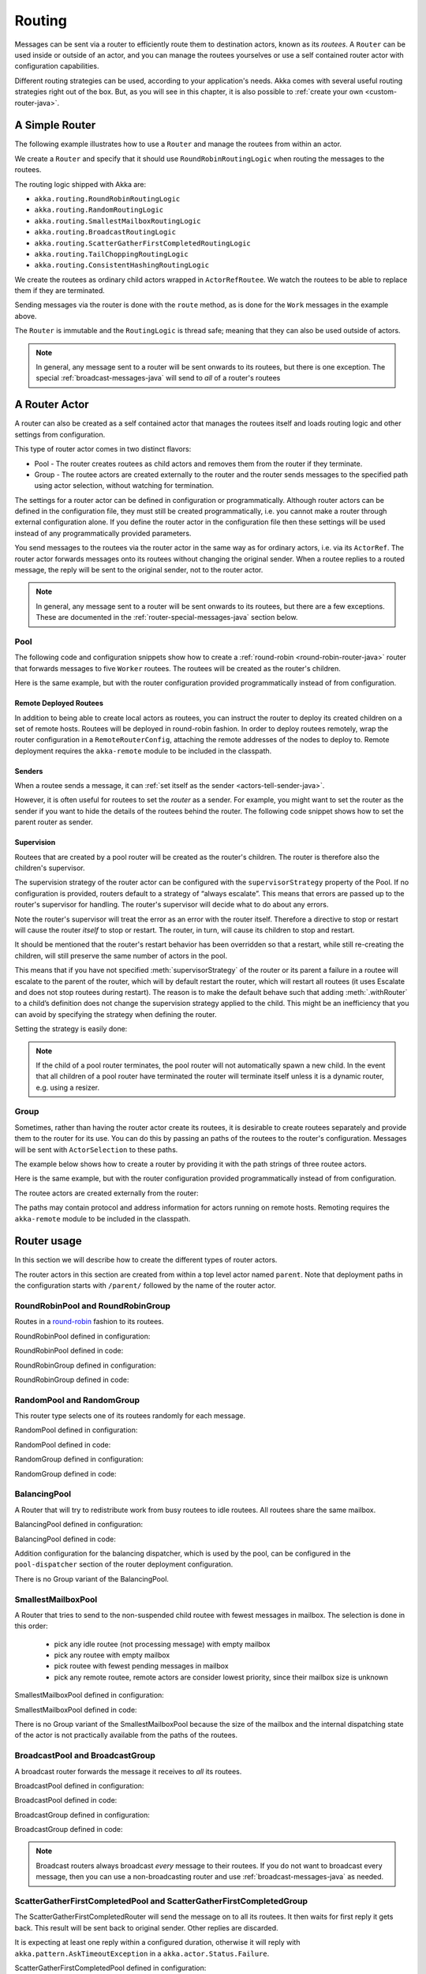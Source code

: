 
.. _routing-java:

Routing
=======

Messages can be sent via a router to efficiently route them to destination actors, known as
its *routees*. A ``Router`` can be used inside or outside of an actor, and you can manage the
routees yourselves or use a self contained router actor with configuration capabilities.

Different routing strategies can be used, according to your application's needs. Akka comes with
several useful routing strategies right out of the box. But, as you will see in this chapter, it is
also possible to :ref:`create your own <custom-router-java>`.

.. _simple-router-java:

A Simple Router
^^^^^^^^^^^^^^^

The following example illustrates how to use a ``Router`` and manage the routees from within an actor.

.. includecode:: code/docs/jrouting/RouterDocTest.java#router-in-actor

We create a ``Router`` and specify that it should use ``RoundRobinRoutingLogic`` when routing the
messages to the routees.

The routing logic shipped with Akka are:

* ``akka.routing.RoundRobinRoutingLogic``
* ``akka.routing.RandomRoutingLogic``
* ``akka.routing.SmallestMailboxRoutingLogic``
* ``akka.routing.BroadcastRoutingLogic``
* ``akka.routing.ScatterGatherFirstCompletedRoutingLogic``
* ``akka.routing.TailChoppingRoutingLogic``
* ``akka.routing.ConsistentHashingRoutingLogic``

We create the routees as ordinary child actors wrapped in ``ActorRefRoutee``. We watch
the routees to be able to replace them if they are terminated.

Sending messages via the router is done with the ``route`` method, as is done for the ``Work`` messages
in the example above.

The ``Router`` is immutable and the ``RoutingLogic`` is thread safe; meaning that they can also be used
outside of actors.  

.. note::

    In general, any message sent to a router will be sent onwards to its routees, but there is one exception.
    The special :ref:`broadcast-messages-java` will send to *all* of a router's routees 

A Router Actor
^^^^^^^^^^^^^^

A router can also be created as a self contained actor that manages the routees itself and
loads routing logic and other settings from configuration.

This type of router actor comes in two distinct flavors:

* Pool - The router creates routees as child actors and removes them from the router if they
  terminate.
  
* Group - The routee actors are created externally to the router and the router sends
  messages to the specified path using actor selection, without watching for termination.  

The settings for a router actor can be defined in configuration or programmatically. 
Although router actors can be defined in the configuration file, they must still be created
programmatically, i.e. you cannot make a router through external configuration alone.
If you define the router actor in the configuration file then these settings will be used
instead of any programmatically provided parameters.

You send messages to the routees via the router actor in the same way as for ordinary actors,
i.e. via its ``ActorRef``. The router actor forwards messages onto its routees without changing 
the original sender. When a routee replies to a routed message, the reply will be sent to the 
original sender, not to the router actor.

.. note::

    In general, any message sent to a router will be sent onwards to its routees, but there are a
    few exceptions. These are documented in the :ref:`router-special-messages-java` section below.

Pool
----

The following code and configuration snippets show how to create a :ref:`round-robin
<round-robin-router-java>` router that forwards messages to five ``Worker`` routees. The
routees will be created as the router's children.

.. includecode:: ../scala/code/docs/routing/RouterDocSpec.scala#config-round-robin-pool

.. includecode:: code/docs/jrouting/RouterDocTest.java#round-robin-pool-1

Here is the same example, but with the router configuration provided programmatically instead of
from configuration.

.. includecode:: code/docs/jrouting/RouterDocTest.java#round-robin-pool-2

Remote Deployed Routees
***********************

In addition to being able to create local actors as routees, you can instruct the router to
deploy its created children on a set of remote hosts. Routees will be deployed in round-robin
fashion. In order to deploy routees remotely, wrap the router configuration in a
``RemoteRouterConfig``, attaching the remote addresses of the nodes to deploy to. Remote
deployment requires the ``akka-remote`` module to be included in the classpath.

.. includecode:: code/docs/jrouting/RouterDocTest.java#remoteRoutees

Senders
*******


When a routee sends a message, it can :ref:`set itself as the sender
<actors-tell-sender-java>`.

.. includecode:: code/docs/jrouting/RouterDocTest.java#reply-with-self

However, it is often useful for routees to set the *router* as a sender. For example, you might want
to set the router as the sender if you want to hide the details of the routees behind the router.
The following code snippet shows how to set the parent router as sender.

.. includecode:: code/docs/jrouting/RouterDocTest.java#reply-with-parent


Supervision
***********

Routees that are created by a pool router will be created as the router's children. The router is 
therefore also the children's supervisor.

The supervision strategy of the router actor can be configured with the
``supervisorStrategy`` property of the Pool. If no configuration is provided, routers default
to a strategy of “always escalate”. This means that errors are passed up to the router's supervisor
for handling. The router's supervisor will decide what to do about any errors.

Note the router's supervisor will treat the error as an error with the router itself. Therefore a
directive to stop or restart will cause the router *itself* to stop or restart. The router, in
turn, will cause its children to stop and restart.

It should be mentioned that the router's restart behavior has been overridden so that a restart,
while still re-creating the children, will still preserve the same number of actors in the pool.

This means that if you have not specified :meth:`supervisorStrategy` of the router or its parent a
failure in a routee will escalate to the parent of the router, which will by default restart the router,
which will restart all routees (it uses Escalate and does not stop routees during restart). The reason 
is to make the default behave such that adding :meth:`.withRouter` to a child’s definition does not 
change the supervision strategy applied to the child. This might be an inefficiency that you can avoid 
by specifying the strategy when defining the router.

Setting the strategy is easily done:

.. includecode:: code/docs/jrouting/RouterDocTest.java#supervision

.. _note-router-terminated-children-java:

.. note::

  If the child of a pool router terminates, the pool router will not automatically spawn
  a new child. In the event that all children of a pool router have terminated the
  router will terminate itself unless it is a dynamic router, e.g. using
  a resizer.

Group
-----

Sometimes, rather than having the router actor create its routees, it is desirable to create routees
separately and provide them to the router for its use. You can do this by passing an
paths of the routees to the router's configuration. Messages will be sent with ``ActorSelection`` 
to these paths.  

The example below shows how to create a router by providing it with the path strings of three
routee actors. 

.. includecode:: ../scala/code/docs/routing/RouterDocSpec.scala#config-round-robin-group

.. includecode:: code/docs/jrouting/RouterDocTest.java#round-robin-group-1

Here is the same example, but with the router configuration provided programmatically instead of
from configuration.

.. includecode:: code/docs/jrouting/RouterDocTest.java#round-robin-group-2

The routee actors are created externally from the router:

.. includecode:: code/docs/jrouting/RouterDocTest.java#create-workers

.. includecode:: code/docs/jrouting/RouterDocTest.java#create-worker-actors

The paths may contain protocol and address information for actors running on remote hosts.
Remoting requires the ``akka-remote`` module to be included in the classpath.

.. includecode:: ../scala/code/docs/routing/RouterDocSpec.scala#config-remote-round-robin-group

Router usage
^^^^^^^^^^^^

In this section we will describe how to create the different types of router actors.

The router actors in this section are created from within a top level actor named ``parent``. 
Note that deployment paths in the configuration starts with ``/parent/`` followed by the name
of the router actor. 

.. includecode:: code/docs/jrouting/RouterDocTest.java#create-parent

.. _round-robin-router-java:

RoundRobinPool and RoundRobinGroup
----------------------------------

Routes in a `round-robin <http://en.wikipedia.org/wiki/Round-robin>`_ fashion to its routees.

RoundRobinPool defined in configuration:

.. includecode:: ../scala/code/docs/routing/RouterDocSpec.scala#config-round-robin-pool

.. includecode:: code/docs/jrouting/RouterDocTest.java#round-robin-pool-1

RoundRobinPool defined in code:

.. includecode:: code/docs/jrouting/RouterDocTest.java#round-robin-pool-2

RoundRobinGroup defined in configuration:

.. includecode:: ../scala/code/docs/routing/RouterDocSpec.scala#config-round-robin-group

.. includecode:: code/docs/jrouting/RouterDocTest.java#round-robin-group-1

RoundRobinGroup defined in code:

.. includecode:: code/docs/jrouting/RouterDocTest.java
   :include: paths,round-robin-group-2

RandomPool and RandomGroup
--------------------------

This router type selects one of its routees randomly for each message.

RandomPool defined in configuration:

.. includecode:: ../scala/code/docs/routing/RouterDocSpec.scala#config-random-pool

.. includecode:: code/docs/jrouting/RouterDocTest.java#random-pool-1

RandomPool defined in code:

.. includecode:: code/docs/jrouting/RouterDocTest.java#random-pool-2

RandomGroup defined in configuration:

.. includecode:: ../scala/code/docs/routing/RouterDocSpec.scala#config-random-group

.. includecode:: code/docs/jrouting/RouterDocTest.java#random-group-1

RandomGroup defined in code:

.. includecode:: code/docs/jrouting/RouterDocTest.java
   :include: paths,random-group-2

.. _balancing-pool-java:

BalancingPool
-------------

A Router that will try to redistribute work from busy routees to idle routees.
All routees share the same mailbox.

BalancingPool defined in configuration:

.. includecode:: ../scala/code/docs/routing/RouterDocSpec.scala#config-balancing-pool

.. includecode:: code/docs/jrouting/RouterDocTest.java#balancing-pool-1

BalancingPool defined in code:

.. includecode:: code/docs/jrouting/RouterDocTest.java#balancing-pool-2

Addition configuration for the balancing dispatcher, which is used by the pool,
can be configured in the ``pool-dispatcher`` section of the router deployment
configuration.

.. includecode:: ../scala/code/docs/routing/RouterDocSpec.scala#config-balancing-pool2

There is no Group variant of the BalancingPool.

SmallestMailboxPool
-------------------

A Router that tries to send to the non-suspended child routee with fewest messages in mailbox.
The selection is done in this order:

 * pick any idle routee (not processing message) with empty mailbox
 * pick any routee with empty mailbox
 * pick routee with fewest pending messages in mailbox
 * pick any remote routee, remote actors are consider lowest priority,
   since their mailbox size is unknown

SmallestMailboxPool defined in configuration:

.. includecode:: ../scala/code/docs/routing/RouterDocSpec.scala#config-smallest-mailbox-pool

.. includecode:: code/docs/jrouting/RouterDocTest.java#smallest-mailbox-pool-1

SmallestMailboxPool defined in code:

.. includecode:: code/docs/jrouting/RouterDocTest.java#smallest-mailbox-pool-2

There is no Group variant of the SmallestMailboxPool because the size of the mailbox
and the internal dispatching state of the actor is not practically available from the paths
of the routees.

BroadcastPool and BroadcastGroup 
--------------------------------

A broadcast router forwards the message it receives to *all* its routees.

BroadcastPool defined in configuration:

.. includecode:: ../scala/code/docs/routing/RouterDocSpec.scala#config-broadcast-pool

.. includecode:: code/docs/jrouting/RouterDocTest.java#broadcast-pool-1

BroadcastPool defined in code:

.. includecode:: code/docs/jrouting/RouterDocTest.java#broadcast-pool-2

BroadcastGroup defined in configuration:

.. includecode:: ../scala/code/docs/routing/RouterDocSpec.scala#config-broadcast-group

.. includecode:: code/docs/jrouting/RouterDocTest.java#broadcast-group-1

BroadcastGroup defined in code:

.. includecode:: code/docs/jrouting/RouterDocTest.java
   :include: paths,broadcast-group-2

.. note::

  Broadcast routers always broadcast *every* message to their routees. If you do not want to
  broadcast every message, then you can use a non-broadcasting router and use
  :ref:`broadcast-messages-java` as needed.


ScatterGatherFirstCompletedPool and ScatterGatherFirstCompletedGroup
--------------------------------------------------------------------

The ScatterGatherFirstCompletedRouter will send the message on to all its routees.
It then waits for first reply it gets back. This result will be sent back to original sender.
Other replies are discarded.

It is expecting at least one reply within a configured duration, otherwise it will reply with
``akka.pattern.AskTimeoutException`` in a ``akka.actor.Status.Failure``.

ScatterGatherFirstCompletedPool defined in configuration:

.. includecode:: ../scala/code/docs/routing/RouterDocSpec.scala#config-scatter-gather-pool

.. includecode:: code/docs/jrouting/RouterDocTest.java#scatter-gather-pool-1

ScatterGatherFirstCompletedPool defined in code:

.. includecode:: code/docs/jrouting/RouterDocTest.java#scatter-gather-pool-2

ScatterGatherFirstCompletedGroup defined in configuration:

.. includecode:: ../scala/code/docs/routing/RouterDocSpec.scala#config-scatter-gather-group

.. includecode:: code/docs/jrouting/RouterDocTest.java#scatter-gather-group-1

ScatterGatherFirstCompletedGroup defined in code:

.. includecode:: code/docs/jrouting/RouterDocTest.java
   :include: paths,scatter-gather-group-2

TailChoppingPool and TailChoppingGroup
--------------------------------------

The TailChoppingRouter will first send the message to one, randomly picked, routee
and then after a small delay to to a second routee (picked randomly from the remaining routees) and so on.
It waits for first reply it gets back and forwards it back to original sender. Other replies are discarded.

The goal of this router is to decrease latency by performing redundant queries to multiple routees, assuming that
one of the other actors may still be faster to respond than the initial one.

This optimisation was described nicely in a blog post by Peter Bailis:
`Doing redundant work to speed up distributed queries <http://www.bailis.org/blog/doing-redundant-work-to-speed-up-distributed-queries/>`_.

TailChoppingPool defined in configuration:

.. includecode:: ../scala/code/docs/routing/RouterDocSpec.scala#config-tail-chopping-pool

.. includecode:: code/docs/jrouting/RouterDocTest.java#tail-chopping-pool-1

TailChoppingPool defined in code:

.. includecode:: code/docs/jrouting/RouterDocTest.java#tail-chopping-pool-2

TailChoppingGroup defined in configuration:

.. includecode:: ../scala/code/docs/routing/RouterDocSpec.scala#config-tail-chopping-group

.. includecode:: code/docs/jrouting/RouterDocTest.java#tail-chopping-group-1

TailChoppingGroup defined in code:

.. includecode:: code/docs/jrouting/RouterDocTest.java
   :include: paths,tail-chopping-group-2

ConsistentHashingPool and ConsistentHashingGroup
------------------------------------------------

The ConsistentHashingPool uses `consistent hashing <http://en.wikipedia.org/wiki/Consistent_hashing>`_
to select a routee based on the sent message. This 
`article <http://weblogs.java.net/blog/tomwhite/archive/2007/11/consistent_hash.html>`_ gives good 
insight into how consistent hashing is implemented.

There is 3 ways to define what data to use for the consistent hash key.

* You can define ``withHashMapper`` of the router to map incoming
  messages to their consistent hash key. This makes the decision
  transparent for the sender.

* The messages may implement ``akka.routing.ConsistentHashingRouter.ConsistentHashable``.
  The key is part of the message and it's convenient to define it together
  with the message definition.
 
* The messages can be be wrapped in a ``akka.routing.ConsistentHashingRouter.ConsistentHashableEnvelope``
  to define what data to use for the consistent hash key. The sender knows
  the key to use.
 
These ways to define the consistent hash key can be use together and at
the same time for one router. The ``withHashMapper`` is tried first.


Code example:

.. includecode:: code/docs/jrouting/ConsistentHashingRouterDocTest.java#cache-actor

.. includecode:: code/docs/jrouting/ConsistentHashingRouterDocTest.java#consistent-hashing-router

In the above example you see that the ``Get`` message implements ``ConsistentHashable`` itself,
while the ``Entry`` message is wrapped in a ``ConsistentHashableEnvelope``. The ``Evict``
message is handled by the ``hashMapping`` partial function.

ConsistentHashingPool defined in configuration:

.. includecode:: ../scala/code/docs/routing/RouterDocSpec.scala#config-consistent-hashing-pool

.. includecode:: code/docs/jrouting/RouterDocTest.java#consistent-hashing-pool-1

ConsistentHashingPool defined in code:

.. includecode:: code/docs/jrouting/RouterDocTest.java#consistent-hashing-pool-2

ConsistentHashingGroup defined in configuration:

.. includecode:: ../scala/code/docs/routing/RouterDocSpec.scala#config-consistent-hashing-group

.. includecode:: code/docs/jrouting/RouterDocTest.java#consistent-hashing-group-1

ConsistentHashingGroup defined in code:

.. includecode:: code/docs/jrouting/RouterDocTest.java
   :include: paths,consistent-hashing-group-2


``virtual-nodes-factor`` is the number of virtual nodes per routee that is used in the 
consistent hash node ring to make the distribution more uniform.

.. _router-special-messages-java:

Specially Handled Messages
^^^^^^^^^^^^^^^^^^^^^^^^^^

Most messages sent to router actors will be forwarded according to the routers' routing logic.
However there are a few types of messages that have special behavior.

Note that these special messages, except for the ``Broadcast`` message, are only handled by 
self contained router actors and not by the ``akka.routing.Router`` component described 
in :ref:`simple-router-java`.

.. _broadcast-messages-java:

Broadcast Messages
------------------

A ``Broadcast`` message can be used to send a message to *all* of a router's routees. When a router
receives a ``Broadcast`` message, it will broadcast that message's *payload* to all routees, no
matter how that router would normally route its messages.

The example below shows how you would use a ``Broadcast`` message to send a very important message
to every routee of a router.

.. includecode:: code/docs/jrouting/RouterDocTest.java#broadcastDavyJonesWarning

In this example the router receives the ``Broadcast`` message, extracts its payload
(``"Watch out for Davy Jones' locker"``), and then sends the payload on to all of the router's
routees. It is up to each each routee actor to handle the received payload message.

PoisonPill Messages
-------------------

A ``PoisonPill`` message has special handling for all actors, including for routers. When any actor
receives a ``PoisonPill`` message, that actor will be stopped. See the :ref:`poison-pill-java`
documentation for details.

.. includecode:: code/docs/jrouting/RouterDocTest.java#poisonPill

For a router, which normally passes on messages to routees, it is important to realise that
``PoisonPill`` messages are processed by the router only. ``PoisonPill`` messages sent to a router
will *not* be sent on to routees.

However, a ``PoisonPill`` message sent to a router may still affect its routees, because it will
stop the router and when the router stops it also stops its children. Stopping children is normal
actor behavior. The router will stop routees that it has created as children. Each child will
process its current message and then stop. This may lead to some messages being unprocessed.
See the documentation on :ref:`stopping-actors-java` for more information.

If you wish to stop a router and its routees, but you would like the routees to first process all
the messages currently in their mailboxes, then you should not send a ``PoisonPill`` message to the
router. Instead you should wrap a ``PoisonPill`` message inside a ``Broadcast`` message so that each
routee will receive the ``PoisonPill`` message. Note that this will stop all routees, even if the
routees aren't children of the router, i.e. even routees programmatically provided to the router.

.. includecode:: code/docs/jrouting/RouterDocTest.java#broadcastPoisonPill

With the code shown above, each routee will receive a ``PoisonPill`` message. Each routee will
continue to process its messages as normal, eventually processing the ``PoisonPill``. This will
cause the routee to stop. After all routees have stopped the router will itself be :ref:`stopped
automatically <note-router-terminated-children-java>` unless it is a dynamic router, e.g. using
a resizer.

.. note::

  Brendan W McAdams' excellent blog post `Distributing Akka Workloads - And Shutting Down Afterwards
  <http://blog.evilmonkeylabs.com/2013/01/17/Distributing_Akka_Workloads_And_Shutting_Down_After/>`_
  discusses in more detail how ``PoisonPill`` messages can be used to shut down routers and routees.

Kill Messages
-------------

``Kill`` messages are another type of message that has special handling. See
:ref:`killing-actors-java` for general information about how actors handle ``Kill`` messages.

When a ``Kill`` message is sent to a router the router processes the message internally, and does
*not* send it on to its routees. The router will throw an ``ActorKilledException`` and fail. It
will then be either resumed, restarted or terminated, depending how it is supervised.

Routees that are children of the router will also be suspended, and will be affected by the
supervision directive that is applied to the router. Routees that are not the routers children, i.e.
those that were created externally to the router, will not be affected.

.. includecode:: code/docs/jrouting/RouterDocTest.java#kill

As with the ``PoisonPill`` message, there is a distinction between killing a router, which
indirectly kills its children (who happen to be routees), and killing routees directly (some of whom
may not be children.) To kill routees directly the router should be sent a ``Kill`` message wrapped
in a ``Broadcast`` message.

.. includecode:: code/docs/jrouting/RouterDocTest.java#broadcastKill

Management Messages
-------------------

* Sending ``akka.routing.GetRoutees`` to a router actor will make it send back its currently used routees
  in a ``akka.routing.Routees`` message.
* Sending ``akka.routing.AddRoutee`` to a router actor will add that routee to its collection of routees.
* Sending ``akka.routing.RemoveRoutee`` to a router actor will remove that routee to its collection of routees.
* Sending ``akka.routing.AdjustPoolSize`` to a pool router actor will add or remove that number of routees to
  its collection of routees.

These management messages may be handled after other messages, so if you send ``AddRoutee`` immediately followed
an ordinary message you are not guaranteed that the routees have been changed when the ordinary message
is routed. If you need to know when the change has been applied you can send ``AddRoutee`` followed by ``GetRoutees``
and when you receive the ``Routees`` reply you know that the preceding change has been applied.

.. _resizable-routers-java:

Dynamically Resizable Pool
^^^^^^^^^^^^^^^^^^^^^^^^^^

All pools can be used with a fixed number of routees or with a resize strategy to adjust the number
of routees dynamically.

Pool with resizer defined in configuration:

.. includecode:: ../scala/code/docs/routing/RouterDocSpec.scala#config-resize-pool

.. includecode:: code/docs/jrouting/RouterDocTest.java#resize-pool-1

Several more configuration options are available and described in ``akka.actor.deployment.default.resizer``
section of the reference :ref:`configuration`.

Pool with resizer defined in code:

.. includecode:: code/docs/jrouting/RouterDocTest.java#resize-pool-2

*It is also worth pointing out that if you define the ``router`` in the configuration file then this value
will be used instead of any programmatically sent parameters.*

.. note::

  Resizing is triggered by sending messages to the actor pool, but it is not
  completed synchronously; instead a message is sent to the “head”
  ``RouterActor`` to perform the size change. Thus you cannot rely on resizing
  to instantaneously create new workers when all others are busy, because the
  message just sent will be queued to the mailbox of a busy actor. To remedy
  this, configure the pool to use a balancing dispatcher, see `Configuring
  Dispatchers`_ for more information.

.. _router-design-java:

How Routing is Designed within Akka
^^^^^^^^^^^^^^^^^^^^^^^^^^^^^^^^^^^

On the surface routers look like normal actors, but they are actually implemented differently.
Routers are designed to be extremely efficient at receiving messages and passing them quickly on to
routees.

A normal actor can be used for routing messages, but an actor's single-threaded processing can
become a bottleneck. Routers can achieve much higher throughput with an optimization to the usual
message-processing pipeline that allows concurrent routing. This is achieved by embedding routers'
routing logic directly in their ``ActorRef`` rather than in the router actor. Messages sent to
a router's ``ActorRef`` can be immediately routed to the routee, bypassing the single-threaded
router actor entirely.

The cost to this is, of course, that the internals of routing code are more complicated than if
routers were implemented with normal actors. Fortunately all of this complexity is invisible to
consumers of the routing API. However, it is something to be aware of when implementing your own
routers.

.. _custom-router-java:

Custom Router
^^^^^^^^^^^^^

You can create your own router should you not find any of the ones provided by Akka sufficient for your needs.
In order to roll your own router you have to fulfill certain criteria which are explained in this section.

Before creating your own router you should consider whether a normal actor with router-like
behavior might do the job just as well as a full-blown router. As explained
:ref:`above <router-design-java>`, the primary benefit of routers over normal actors is their
higher performance. But they are somewhat more complicated to write than normal actors. Therefore if
lower maximum throughput is acceptable in your application you may wish to stick with traditional
actors. This section, however, assumes that you wish to get maximum performance and so demonstrates
how you can create your own router.

The router created in this example is replicating each message to a few destinations.

Start with the routing logic:

.. includecode:: code/docs/jrouting/CustomRouterDocTest.java#routing-logic

``select`` will be called for each message and in this example pick a few destinations by round-robin,
by reusing the existing ``RoundRobinRoutingLogic`` and wrap the result in a ``SeveralRoutees``
instance.  ``SeveralRoutees`` will send the message to all of the supplied routes.

The implementation of the routing logic must be thread safe, since it might be used outside of actors.

A unit test of the routing logic: 

.. includecode:: code/docs/jrouting/CustomRouterDocTest.java#unit-test-logic

You could stop here and use the ``RedundancyRoutingLogic`` with a ``akka.routing.Router``
as described in :ref:`simple-router-java`.

Let us continue and make this into a self contained, configurable, router actor.

Create a class that extends ``PoolBase``, ``GroupBase`` or ``CustomRouterConfig``. That class is a factory
for the routing logic and holds the configuration for the router. Here we make it a ``Group``.

.. includecode:: code/docs/jrouting/RedundancyGroup.java#group

This can be used exactly as the router actors provided by Akka.

.. includecode:: code/docs/jrouting/CustomRouterDocTest.java#usage-1

Note that we added a constructor in ``RedundancyGroup`` that takes a ``Config`` parameter.
That makes it possible to define it in configuration.

.. includecode:: ../scala/code/docs/routing/CustomRouterDocSpec.scala#jconfig

Note the fully qualified class name in the ``router`` property. The router class must extend
``akka.routing.RouterConfig`` (``Pool``, ``Group`` or ``CustomRouterConfig``) and have 
constructor with one ``com.typesafe.config.Config`` parameter.
The deployment section of the configuration is passed to the constructor.

.. includecode:: code/docs/jrouting/CustomRouterDocTest.java#usage-2
 
Configuring Dispatchers
^^^^^^^^^^^^^^^^^^^^^^^

The dispatcher for created children of the pool will be taken from
``Props`` as described in :ref:`dispatchers-scala`.

To make it easy to define the dispatcher of the routees of the pool you can
define the dispatcher inline in the deployment section of the config.

.. includecode:: ../scala/code/docs/routing/RouterDocSpec.scala#config-pool-dispatcher

That is the only thing you need to do enable a dedicated dispatcher for a
pool.

.. note::

   If you use a group of actors and route to their paths, then they will still use the same dispatcher
   that was configured for them in their ``Props``, it is not possible to change an actors dispatcher
   after it has been created.

The “head” router cannot always run on the same dispatcher, because it
does not process the same type of messages, hence this special actor does
not use the dispatcher configured in ``Props``, but takes the
``routerDispatcher`` from the :class:`RouterConfig` instead, which defaults to
the actor system’s default dispatcher. All standard routers allow setting this
property in their constructor or factory method, custom routers have to
implement the method in a suitable way.

.. includecode:: code/docs/jrouting/RouterDocTest.java#dispatchers

.. note::

   It is not allowed to configure the ``routerDispatcher`` to be a
   :class:`akka.dispatch.BalancingDispatcherConfigurator` since the messages meant
   for the special router actor cannot be processed by any other actor.
 